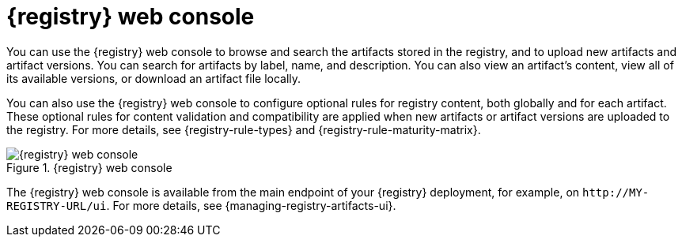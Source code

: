 // Metadata created by nebel

[id="registry-web-console"]
= {registry} web console

You can use the {registry} web console to browse and search the artifacts stored in the registry, and to upload new artifacts and artifact versions. You can search for artifacts by label, name, and description. You can also view an artifact’s content, view all of its available versions, or download an artifact file locally.

You can also use the {registry} web console to configure optional rules for registry content, both globally and for each artifact. These optional rules for content validation and compatibility are applied when new artifacts or artifact versions are uploaded to the registry. For more details, see {registry-rule-types} and {registry-rule-maturity-matrix}.

.{registry} web console
image::images/getting-started/registry-web-console.png[{registry} web console]

The {registry} web console is available from the main endpoint of your {registry} deployment, for example, on  `\http://MY-REGISTRY-URL/ui`. For more details, see {managing-registry-artifacts-ui}.
